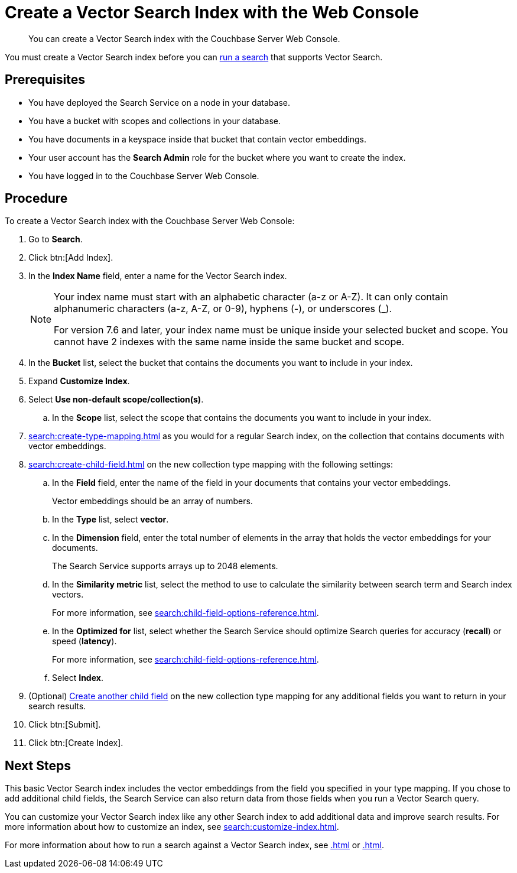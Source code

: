 = Create a Vector Search Index with the Web Console
:page-topic-type: guide
:description: You can create a Vector Search index with the Couchbase Server Web Console. 

[abstract]
{description}

You must create a Vector Search index before you can xref:.adoc[run a search] that supports Vector Search.
// Add link

== Prerequisites

* You have deployed the Search Service on a node in your database. 

* You have a bucket with scopes and collections in your database. 

* You have documents in a keyspace inside that bucket that contain vector embeddings. 

* Your user account has the *Search Admin* role for the bucket where you want to create the index.  

* You have logged in to the Couchbase Server Web Console. 

== Procedure 

To create a Vector Search index with the Couchbase Server Web Console: 

. Go to *Search*.
. Click btn:[Add Index].
. In the *Index Name* field, enter a name for the Vector Search index. 
+
[NOTE]
====
Your index name must start with an alphabetic character (a-z or A-Z). It can only contain alphanumeric characters (a-z, A-Z, or 0-9), hyphens (-), or underscores (_).

For version 7.6 and later, your index name must be unique inside your selected bucket and scope. You cannot have 2 indexes with the same name inside the same bucket and scope.
====

. In the *Bucket* list, select the bucket that contains the documents you want to include in your index. 
. Expand *Customize Index*. 
. Select *Use non-default scope/collection(s)*.
.. In the *Scope* list, select the scope that contains the documents you want to include in your index. 
. xref:search:create-type-mapping.adoc[] as you would for a regular Search index, on the collection that contains documents with vector embeddings.
. xref:search:create-child-field.adoc[] on the new collection type mapping with the following settings: 
.. In the *Field* field, enter the name of the field in your documents that contains your vector embeddings.
+
Vector embeddings should be an array of numbers. 
.. In the *Type* list, select *vector*. 
.. In the *Dimension* field, enter the total number of elements in the array that holds the vector embeddings for your documents.
+ 
The Search Service supports arrays up to 2048 elements. 
// Check name of field and description
.. In the *Similarity metric* list, select the method to use to calculate the similarity between search term and Search index vectors.
+ 
For more information, see xref:search:child-field-options-reference.adoc[].
.. In the *Optimized for* list, select whether the Search Service should optimize Search queries for accuracy (*recall*) or speed (*latency*).
+
For more information, see xref:search:child-field-options-reference.adoc[].
.. Select *Index*.
. (Optional) xref:search:create-child-field.adoc[Create another child field] on the new collection type mapping for any additional fields you want to return in your search results.
//? Is this necessary?
. Click btn:[Submit].
. Click btn:[Create Index].

== Next Steps 

This basic Vector Search index includes the vector embeddings from the field you specified in your type mapping.
If you chose to add additional child fields, the Search Service can also return data from those fields when you run a Vector Search query. 

You can customize your Vector Search index like any other Search index to add additional data and improve search results. 
For more information about how to customize an index, see xref:search:customize-index.adoc[].

For more information about how to run a search against a Vector Search index, see xref:.adoc[] or xref:.adoc[].
// Add links